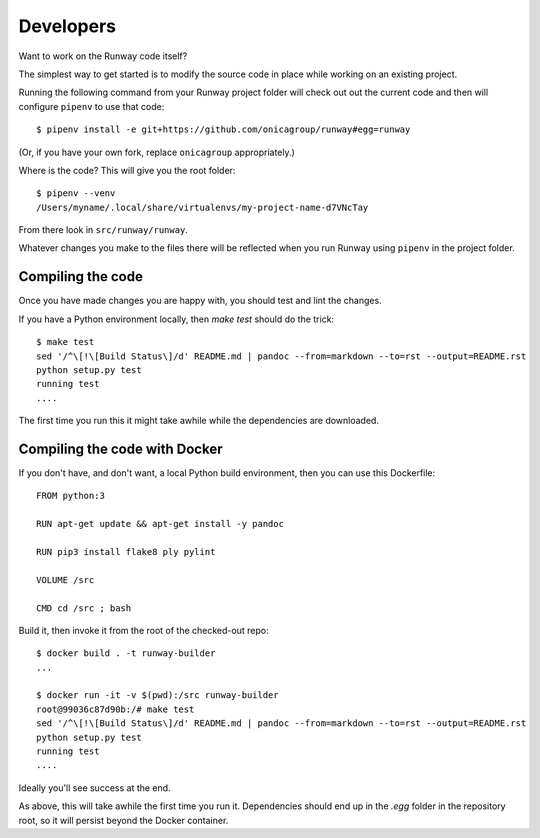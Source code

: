 .. _developers:

Developers
==========

Want to work on the Runway code itself?

The simplest way to get started is to modify the source code in place while working on an existing project.

Running the following command from your Runway project folder will check out out the current code
and then will configure ``pipenv`` to use that code::

    $ pipenv install -e git+https://github.com/onicagroup/runway#egg=runway

(Or, if you have your own fork, replace ``onicagroup`` appropriately.)

Where is the code? This will give you the root folder::

    $ pipenv --venv
    /Users/myname/.local/share/virtualenvs/my-project-name-d7VNcTay

From there look in ``src/runway/runway``.

Whatever changes you make to the files there will be reflected when you run Runway
using ``pipenv`` in the project folder.



Compiling the code
^^^^^^^^^^^^^^^^^^

Once you have made changes you are happy with, you should test and lint the changes.

If you have a Python environment locally, then `make test` should do the trick::

    $ make test
    sed '/^\[!\[Build Status\]/d' README.md | pandoc --from=markdown --to=rst --output=README.rst
    python setup.py test
    running test
    ....

The first time you run this it might take awhile while the dependencies are downloaded.


Compiling the code with Docker
^^^^^^^^^^^^^^^^^^^^^^^^^^^^^^

If you don't have, and don't want, a local Python build environment, then you can use this Dockerfile::

    FROM python:3

    RUN apt-get update && apt-get install -y pandoc

    RUN pip3 install flake8 ply pylint

    VOLUME /src

    CMD cd /src ; bash
Build it, then invoke it from the root of the checked-out repo::

    $ docker build . -t runway-builder
    ...

    $ docker run -it -v $(pwd):/src runway-builder
    root@99036c87d90b:/# make test
    sed '/^\[!\[Build Status\]/d' README.md | pandoc --from=markdown --to=rst --output=README.rst
    python setup.py test
    running test
    ....


Ideally you'll see success at the end.

As above, this will take awhile the first time you run it.  Dependencies should end up in the `.egg` folder
in the repository root, so it will persist beyond the Docker container.







